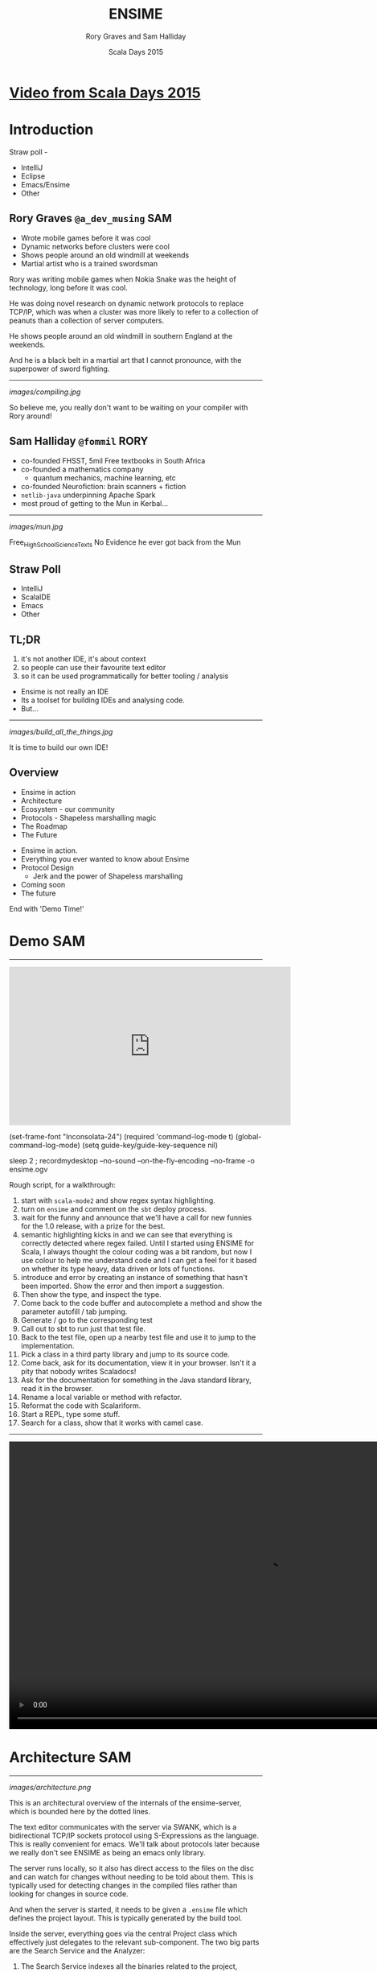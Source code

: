 #+TITLE: ENSIME
#+AUTHOR: Rory Graves and Sam Halliday
#+DATE: Scala Days 2015

#+TAGS: SAM RORY
#+TODO: TODO | RESEARCH | NOTES | CHART | DIAGRAM | DRAWING | CODE | VIDEO

* [[https://www.parleys.com/tutorial/ensime-why-would-anybody-build-another-scala-ide][Video from Scala Days 2015]]

* Introduction

#+BEGIN_NOTES

Straw poll -
- IntelliJ
- Eclipse
- Emacs/Ensime
- Other

#+END_NOTES

** Rory Graves  =@a_dev_musing=                                         :SAM:

- Wrote mobile games before it was cool
- Dynamic networks before clusters were cool
- Shows people around an old windmill at weekends
- Martial artist who is a trained swordsman

#+BEGIN_NOTES
Rory was writing mobile games when Nokia Snake was the height
of technology, long before it was cool.

He was doing novel research on dynamic network protocols to replace
TCP/IP, which was when a cluster was more likely to refer to a
collection of peanuts than a collection of server computers.

He shows people around an old windmill in southern England at the
weekends.

And he is a black belt in a martial art that I cannot pronounce, with
the superpower of sword fighting.
#+END_NOTES

-----

[[images/compiling.jpg]]

#+BEGIN_NOTES
So believe me, you really don't want to be waiting on your compiler
with Rory around!
#+END_NOTES
** Sam Halliday =@fommil=                                              :RORY:

- co-founded FHSST, 5mil Free textbooks in South Africa
- co-founded a mathematics company
    - quantum mechanics, machine learning, etc
- co-founded Neurofiction: brain scanners + fiction
- =netlib-java= underpinning Apache Spark
- most proud of getting to the Mun in Kerbal...

-----

[[images/mun.jpg]]

#+BEGIN_NOTES
  Free_High_School_Science_Texts
  No Evidence he ever got back from the Mun
#+END_NOTES

** Straw Poll

- IntelliJ
- ScalaIDE
- Emacs
- Other

** TL;DR

#+BEGIN_NOTES
0. it's not another IDE, it's about context
1. so people can use their favourite text editor
2. so it can be used programmatically for better tooling / analysis
#+END_NOTES

- Ensime is not really an IDE
- Its a toolset for building IDEs and analysing code.
- But...

------

[[images/build_all_the_things.jpg]]

It is time to build our own IDE!

** Overview

- Ensime in action
- Architecture
- Ecosystem - our community
- Protocols - Shapeless marshalling magic
- The Roadmap
- The Future

#+BEGIN_NOTES

- Ensime in action.
- Everything you ever wanted to know about Ensime
- Protocol Design
    - Jerk and the power of Shapeless marshalling
- Coming soon
- The future

End with 'Demo Time!'
#+END_NOTES

* Demo                                                                  :SAM:
-------
#+BEGIN_HTML
<iframe id="ensime_youtube" width="560" height="315" src="https://www.youtube.com/embed/H9yUSmTtxdA?rel=0" frameborder="0" allowfullscreen></iframe>
#+END_HTML

#+BEGIN_NOTES
(set-frame-font "Inconsolata-24")
(required 'command-log-mode t)
(global-command-log-mode)
(setq guide-key/guide-key-sequence nil)

sleep 2 ; recordmydesktop --no-sound --on-the-fly-encoding --no-frame -o ensime.ogv


Rough script, for a walkthrough:

0. start with =scala-mode2= and show regex syntax highlighting.
1. turn on =ensime= and comment on the =sbt= deploy process.
2. wait for the funny and announce that we'll have a call for new
   funnies for the 1.0 release, with a prize for the best.
3. semantic highlighting kicks in and we can see that everything is
   correctly detected where regex failed. Until I started using ENSIME
   for Scala, I always thought the colour coding was a bit random, but
   now I use colour to help me understand code and I can get a feel
   for it based on whether its type heavy, data driven or lots of
   functions.
4. introduce and error by creating an instance of something that
   hasn't been imported. Show the error and then import a suggestion.
5. Then show the type, and inspect the type.
6. Come back to the code buffer and autocomplete a method and show the
   parameter autofill / tab jumping.
7. Generate / go to the corresponding test
8. Call out to sbt to run just that test file.
9. Back to the test file, open up a nearby test file and use it to
   jump to the implementation.
10. Pick a class in a third party library and jump to its source code.
11. Come back, ask for its documentation, view it in your browser.
    Isn't it a pity that nobody writes Scaladocs!
12. Ask for the documentation for something in the Java standard
    library, read it in the browser.
13. Rename a local variable or method with refactor.
14. Reformat the code with Scalariform.
15. Start a REPL, type some stuff.
16. Search for a class, show that it works with camel case.
#+END_NOTES

#+BEGIN_NOTES

-----

#+BEGIN_HTML
<video width="1024" height="572" controls>
  <source src="videos/ensime-demo.mp4" type="video/mp4">
Your browser does not support the video tag.
</video>
#+END_HTML

#+END_NOTES

* Architecture                                                          :SAM:

-----

#+BEGIN_SRC ditaa :file images/architecture.png :exports results :cmdline -T
          |                                           +---------+
          :                      /----------------\   |Lucene{s}|
          |                      |Search          +---+---------+
          |                      +----------------+   |  H2 {s} |
         SWANK                   |Source Resolver |   +---------+
          |                      +----------------+
 +-----+  :  +--------------+    |Doc Server      |   +--------+
 |Emacs|<--->|   Project    +----+----------------+   | JVM{io}|
 +-----+  |  +---+----------+ |  |Debug Manager   +---+--------+
          :      |        ^   :  +----------------+
          |  +---+----+   |   |  |Analyzer        +---+-----------+
          |  |File{io}|   |   |  \----------------/   |scalac     |
          |  |Watchers|   |   |                       +-----------+
          |  +--------+   |   |  /----------\         |Refactoring|
          |    ^          |   +--+Formatting|         +-----------+
          |    |          |      \----------/
          +----|-=--------|-=--------------------------------------
   +--------+  | +--------+-+
   |Files{d}+--+ |.ensime{d}|
   +--------+    +----------+
#+END_SRC

#+RESULTS:
[[images/architecture.png]]


#+BEGIN_NOTES
This is an architectural overview of the internals of the
ensime-server, which is bounded here by the dotted lines.

The text editor communicates with the server via SWANK, which is a
bidirectional TCP/IP sockets protocol using S-Expressions as the
language. This is really convenient for emacs. We'll talk about
protocols later because we really don't see ENSIME as being an emacs
only library.

The server runs locally, so it also has direct access to the files on
the disc and can watch for changes without needing to be told about
them. This is typically used for detecting changes in the compiled
files rather than looking for changes in source code.

And when the server is started, it needs to be given a =.ensime= file
which defines the project layout. This is typically generated by the
build tool.

Inside the server, everything goes via the central Project class which
effectively just delegates to the relevant sub-component. The two big
parts are the Search Service and the Analyzer:

1. The Search Service indexes all the binaries related to the project,
   including third party jars. We use ASM to do the heavy lifting and
   we persist the results to H2 to enable various types of searches.
   We also build up an index in Lucene for advanced searching, such as
   camel case searching of a classname.
2. The Analyzer is our layer that sits on top of the Scala
   Presentation Compiler, which is an interactive version of the Scala
   Compiler but is supposed to be quicker because it shortcuts various
   stages in order to be responsive. This is the same backend that is
   used by the Scala IDE, but it is released as part of the official
   Scala Compiler jar.
3. We also have the ability to identify source code to binaries, e.g.
   to relate your third party source zip files to the jars that you're
   including. This lets us implement the "jump to source"
   functionality beyond the user's project files.
4. Documentation is hosted via a Spray HTTP server and viewed in a
   normal web browser.
5. A debug manager component allows interactive debugging sessions
   against a running JVM. It manages the state of the threads and
   allows stepping and inspection.
6. Then there is some stuff that lives on the cusp of what ensime
   should really do, like source formatting. You can issue a command
   to ENSIME and it'll format your sources, which works well if you
   don't have automatic formatting as part of your build.

We've had various discussions about where the "in/out" line should be
and we decided that compilation is definitely on the other side of the
line because that's what build tools are designed to do. But with the
possibility of closer integration with the new sbt server, we will see
the coupling with sbt, in particular, becoming stronger. But we're not
limiting ourselves to one build tool because the reality is that a
large number of corporate development environments are using legacy
build systems and we want to support that.
#+END_NOTES

* Ecosystem                                                             :SAM:
** Projects

#+BEGIN_SRC ditaa :file images/projects.png :exports results :cmdline -T
   +-----------------------------------+
   |  Sonatype             /----------\|
   |                   /-=-+scala 2.11||            MELPA
   | +-------------+   |   +----------+|          +------------+
   | |ensime-server+-=-----+scala 2.10|+----------+ensime-emacs|
   | +-------------+   |   +----------+|          +------------+
   |                   \-=-+scala 2.9 ||
   |                       \----------/|
   +-----------------------------------+

   +----------------+          +--------------+
   | Maven Central  |          |              |
   | /------------\ |          | Docker Hub{s}|
   | |ensime sbt  | |          | /----------\ |
   | +------------+ |          | |ensime 1.0| |
   | |ensime maven| |          | +----------+ |
   | +------------+ |          | |master    | |
   | |ensime maker| |          | \----------/ |
   | \------------/ |          +--------------+
   +----------------+
#+END_SRC

#+RESULTS:
[[images/projects.png]]


#+BEGIN_NOTES
ENSIME isn't just one project. The server is a Scala project with
separate branches to support the three active stable release versions
of Scala. (Yes, people are still using Scala 2.9 in production
systems).

The compiler API has been quite volatile across versions, so we are
not able to offer a single source build. The server jars are published
as snapshots to Sonatype, more about that in a few slides.

The emacs client is a completely separate project to the server. It
has its own github repository and is published using the emacs package
management system MELPA.

Build tool plugins also live in their own repositories. The
functionality offered here is typically the ability to generate the
=.ensime= file, although we might see more functionality in the
future, for example, integration with the sbt server or automating the
debugging launch process with build tool commands. The plugins are
rarely updated, so they are published to Maven Central.

And we have a separate repository for creating our docker images,
which is used by the build system. We have an official docker image
that is used for each release branch and that has all our hard
dependencies pre-loaded (i.e. JDK and sbt), this is published to
Docker Hub.
#+END_NOTES

** Community

[[images/leadership.jpg]]

c.f. [[https://www.youtube.com/watch?v=Er1pM9suxvE][Benjamin Mako Hill's talk at LibrePlanet 2013]]

#+BEGIN_NOTES
[[https://www.youtube.com/watch?v=Er1pM9suxvE][Benjamin Mako Hill gave a talk at LibrePlanet 2013]] did an analysis of
projects on github. He showed that the vast majority of projects have
one contributor.

ENSIME is a really nice project to work on because it doesn't have a
single owner. Aemon started the project way back in 2010, but myself,
Rory and Eric have all been helping out over the last year.

We don't have a financial backer, so realistic the only way for ENSIME
to survive and grow is to have a strong community.
#+END_NOTES

** Server Contributors

| Author             | + lines | - lines |
|--------------------+---------+---------|
| Aemon Cannon       |   62529 |   47989 |
| Sam Halliday       |   17505 |   17565 |
| Rory Graves        |   12080 |   10156 |
| Eric Daniel        |    2958 |    1113 |
| Eugene Burmako     |     413 |     151 |
| Jason Fager        |     230 |     144 |
| Marc Saegesser     |     160 |     324 |
| Fabian             |     144 |      45 |
| Alexander Pupeikis |     126 |      20 |
| Jacob Schlather    |      66 |      64 |

#+BEGIN_CONTRIBUTORS
Matt Russell, John Sullivan, Daniel Spiewak, Radzisław Galler,
Toshiyuki Takahashi, Alexander Baier, Peluko,
Grégoire Neuville, Igor Shymko, Anatoly Fayngelerin, tbje, Tomás
Senart, Mark Schaake, Marc Weber, Felix Geller, toshiyuki takahashi,
sksamuel, pashky, William O'Hanley, Wilfred Springer, The Gitter
Badger, Steve Jenson, Scalariform, RayRacine, Pawel Kopiczko, Mike
O'Connor, Michael Terry, Jack Viers, Ivan Poliakov, Huw Giddens,
Hubert Plociniczak, Habibullah Pagarkar, Evgeny Chukreev, Erik Osheim,
Eric Sessoms, Deokhwan Kim, Dave Fayram, Bozhidar Batsov, Bas Kok,
Alexandre Bertails, Alejandro Pedraza.
#+END_CONTRIBUTORS

#+BEGIN_NOTES
Our list of contributors is really quite large.

These are the authors who have contributed to the =ensime-server=
repository. So there are quite a lot of people, and the vast majority
of contributors jump in with a small bugfix or feature.
#+END_NOTES

** Emacs Contributors

| Author              | + lines | - lines |
|---------------------+---------+---------|
| Aemon Cannon        |   30959 |   15624 |
| Eric Daniel         |   16095 |   15625 |
| Sam Halliday        |    2098 |    4131 |
| Radzisław Galler    |    1094 |    3183 |
| Grégoire Neuville   |     302 |     143 |
| Alexander Pupeikis  |     132 |      19 |
| Toshiyuki Takahashi |      69 |      62 |
| Fabian              |      59 |       9 |
| Alexander Baier     |      57 |      58 |

#+BEGIN_CONTRIBUTORS
Robin Green, Łukasz Klich, Paul Sexton, Kirill Kulikov,
Erik Assum, Marc Saegesser, ScottyB, Peluko, Eugene Burmako, Matt
Russell, Daniel Spiewak, John Sullivan, Jason Fager, Igor
Shymko, Anatoly Fayngelerin, tbje, Tyson Hamilton, Tomás Senart,
MrBones118, Mark Schaake, Marc Weber, Marc A. Saegesser, Felix Geller,
Alejandro Pedraza, toshiyuki takahashi, pdn, pashky, jules,
hmgibson23, Wilfred Springer, Sviridov Alexander, Steve Jenson,
Scalariform, Sacha Chua, *Rory Graves*, RayRacine, Mike O'Connor,
Michael Terry, Jack Viers, Ivan Poliakov, Huw Giddens, Hubert
Plociniczak, Howard Branch, Habibullah Pagarkar, Greg Pfeil, Evgeny
Chukreev, Erik Osheim, Deokhwan Kim, Dave Fayram, Dave Aitken,
Bozhidar Batsov, Ben Spencer, Bas Kok, Andre Silva, Alexandre
Bertails.
#+END_CONTRIBUTORS

#+BEGIN_NOTES
It's a similar story with the =ensime-emacs= repository, but the list
of names is quite different.

And note that Rory is way down the list. A little known fact is that
he doesn't actually use Emacs at all!
#+END_NOTES

** Community Principles

- Code of Conduct
    - good vibes
- Lots of help for new contributors
    - ticket → general area of code
    - fast PR reviews and feedback
- Pragmatic approach
    - everybody is a Scala dev
    - KISS: prefer failure / explanation, not complexity
- Bounties!
    - failed experiment

#+BEGIN_NOTES
Fundamentally, a good community has to be inclusive, share a common
goal, and be fun. As admins we try to encourage that vibe with anyone
who comes across us and we recently put in place a formal code of
conduct. (Selfishly we heard that some people looking for a project to
contribute to had said it was a deciding factor for them, so we put
one in place... but obviously it's a good thing to have just in case.)

Typically when we get a bug report, or a feature request, we'll offer
to help the reporter. If you raise a ticket, you can expect to get
pointed at the general area in the code that needs improvement and any
changes you make will be quickly reviewed. Often with an avalanche of
additional suggestions! :-)

This approach obviously doesn't always work out, and some tickets
might never get closed, but clearly it's working out pretty well
because we get a **lot** of contributors sending one or two PRs and
make an improvement.

We take a pragmatic approach to feature and bugfix prioritisation.
It's not like we're developing a mass consumer website, or a
specialist system with business users --- everybody who uses ENSIME is
a scala developer and should know how to interpret an exception in the
logs. That's why we prefer *simple* solutions and clear error messages
to putting in error handling.

As an example, we recently had a bug report about the server barfing
when the config contained a dodgy source zip file. Well, we could
write lots of complex code to detect and deal with various kinds of
dodgy zipfiles... but we much prefer to throw an exception and then
find out how to get the source file excluded in Ivy, and the upstream
Nexus. It's all about doing the simple, often dumb, thing, because
that's easier to maintain.

And we have bounties on a lot of tickets, about $1,000 worth. But
nobody wants to claim them even when they close the ticket! What tends
to happen is that if someone claims the bounty, they put it back on
the project... but we are actually very happy for you to spend it on
beer if you'd like! (That was actually the original plan)
#+END_NOTES

** Continuous Integration

[[images/build.png]]

#+BEGIN_NOTES
Key to survival of ENSIME is ease of contribution, and the only way to
manage that is by automating as much of the development process as
possible.

We have a strong emphasis on testing (unit, integration, client
tests), coverage, shippable docker images (soon to be replaced by
drone).
#+END_NOTES

** Continuous Delivery

[[images/deploy.png]]

#+BEGIN_NOTES
We can do this because of the suite of tests.

Green =master= builds are automatically deployed to sonatype snapshots
repository, and we use =sbt= in the emacs client to do the deployment
on the client machine and obtain the classpath. Every time the client
updates, or the user types =ensime-update= the server deployment will
be refreshed.
#+END_NOTES

* Protocol                                                              :SAM:
** Greenspun's tenth rule

#+BEGIN_QUOTE
"Any sufficiently complicated program contains an ad hoc,
informally-specified, bug-ridden, slow implementation of half of
Common Lisp."
#+END_QUOTE

#+BEGIN_NOTES
Yes, ok, so we wrote a lisp interpreter. Actually, we wrote two, but
one as emerged as the victor. But it is worth noting that...
#+END_NOTES

-----

#+BEGIN_QUOTE
"The class of *sufficiently complicated* programs includes Common Lisp."

--- Robert Morris' corollary (Y-Combinator)
#+END_QUOTE

** S-Expressions
#+BEGIN_SRC ditaa :file images/sexp.png :exports results :cmdline -T
                            /--*--\
                            |     |
                            |     |
                        +---++   ++----------+
                        |Atom|   | ( x . y ) |
                        +--+-+   +-----------+
                           |
            /--------+-----+
            |        |     |
        /---+--+ /---+--+ /+-----+
        |Symbol| |String| |Number|
        +------/ +------/ +------/
#+END_SRC
#+RESULTS:
[[images/sexp.png]]

#+BEGIN_NOTES
Let's talk about lisp for a little bit, or more specifically,
S-Expressions.

For the emacs users among you, this is second nature.

An S-Expression is either an atom - symbol, string, number, array,
hashmap, etc - or a cons of two S-Expressions, using this parenthesis
notation with a dot to separate the two parts.
#+END_NOTES

-----

#+BEGIN_SRC ditaa :file images/sexp-list.png :exports results :cmdline -T

          /----*----\
          |         |
        +-+-+       |
        | a |  /----*----\
        +---+  |         |
             +-+-+       |
             | b |  /----*----\
             +---+  |         |
                  +-+-+     +-+-+
                  | c |     |nil|
                  +---+     +---+

#+END_SRC

#+RESULTS:
[[images/sexp-list.png]]

#+BEGIN_SRC emacs-lisp
(a . (b . (c . nil)))

(a b c) ;; list syntax
#+END_SRC

#+BEGIN_NOTES
One of the most amazing things about S-Expressions, and lisp, is that
data is code and code is data.

There is no real "list" data type, in the Scala sense, it's just any
structure that ends with the symbol "nil".

Lists are so common in lisps that this special syntax is introduced.
#+END_NOTES

-----

# no diagram because of https://github.com/stathissideris/ditaa/issues/9

#+BEGIN_SRC emacs-lisp
(:keyA . (valueA . (:keyB . (valueB . nil))))

(:keyA valueA
 :keyB valueB) ;; data syntax with keywords

(:file "Foo.scala"
 :line 13)

;; complex map structure
((1 2 3) "Foo.scala"
 (:key value) 13)
#+END_SRC

#+BEGIN_NOTES
And similarly, other collection types are defined by convention rather
than with formal types.

Here we have "data syntax", using keywords - symbols that begin with a
colon - which is really just a list of alternating keywords and
values.

And here we have a complex map structure where the first key is a list
of numbers and the second key is a data structure.

It's these "data syntax" structures that make up the majority of the
ENSIME protocol, called SWANK.
#+END_NOTES

** SWANK

- ENSIME derived from SWANK --- easy for Emacs
- vs JSON
    - JSON keys are =String=
    - JSON maps are unordered
    - S-Exp naturally encodes structure
    - neither has an official schema

#+BEGIN_NOTES
A little bit of history. Back when Aemon started ENSIME, he was taking
inspiration from an emacs mode called SLIME, which is a mode for
common lisp. SLIME has an external server that runs a binary that
natively understands common lisp, as opposed to emacs lisp, and
reports back to emacs using the SWANK protocol. Hence, with all that
infrastructure in place on the client side, it made sense to base the
ENSIME protocol on the SWANK protocol.

But actually, S-Expressions are pretty amazing as a data format. There
is the obvious benefit of fast lisp parsers in existence, but even
some shortcomings of JSON can be addressed: JSON keys in a map *must*
be =String= but in S-Expressions they can be arbitrarily complex, and
JSON maps are unordered and you cannot be guaranteed that your
parser - or the other side - will preserve map ordering --- but
S-Expressions are fundamentally ordered.

It's also possible to encode complex structures into S-Expressions,
which again can save time... red/black trees and so on are the obvious
example.

But as a potential downside - although some may see it as a positive -
there is no official schema for either.
#+END_NOTES

-----

#+BEGIN_SRC scala
case class TypeAtPointReq(
  file: File,
  range: OffsetRange
) extends RpcTypeRequest
#+END_SRC

#+BEGIN_SRC scala
case class BasicTypeInfo(
  name: String,
  typeId: Int,
  declAs: DeclaredAs,
  fullName: String,
  typeArgs: Iterable[TypeInfo],
  members: Iterable[EntityInfo],
  pos: Option[SourcePosition],
  outerTypeId: Option[Int]
) extends TypeInfo
#+END_SRC

#+BEGIN_NOTES
Let's take an example of what SWANK actually looks like. Here we have
some random case classes that are part of the ENSIME protocol.
#+END_NOTES

-----

#+BEGIN_SRC emacs-lisp
(:swank-rpc
 (swank:type-at-point
  "<...>/org/ensime/indexer/SearchService.scala"
  1858)
 7)
#+END_SRC

#+BEGIN_SRC emacs-lisp
(:return
 (:ok
   (:arrow-type nil
    :name "String"
    :type-id 7
    :decl-as class
    :full-name "java.lang.String"
    :type-args nil
    :members nil
    :pos (:type line
          :file "<...>/java/lang/String.java"
          :line 134)
    :outer-type-id nil))
 7)
#+END_SRC

#+BEGIN_NOTES
And this is what they look like when they are converted into SWANK.

You can see that the client queries with a number for their request,
and the server includes that number in the response.
#+END_NOTES

** S-Express

- inspired by =spray-json=
    - but with shapeless magic for =Product=
- helps automate addition of endpoints
    - *makes it easier to contribute features!*
    - but backwards compatibility is limiting

#+BEGIN_NOTES
So how do we do generate our SWANK? Where does our S-Expression parser
live?

It's actually a completely independent project within the ENSIME
codebase called S-Express and you can use it in your own applications.
As a tip of the hat to Emacs, it is licensed under the LGPL rather
than the Apache License that the rest of ENSIME uses.

The codebase is heavily inspired by spray-json but we use shapeless to
reduce boilerplate. In the future we are going to be using shapeless
even more heavily --- the first cut of S-Express was written before
shapeless was up to the task of full serialisation but now it has
certainly caught up.

We don't just use shapeless because it's a cool thing to do, most
importantly, automatic derivation of messages should make it a lot
easier for people to contribute to ENSIME itself --- which is entirely
in keeping with our goal of increasing ENSIME's chances of survival.

Unfortunately, we're currently using heavily customised marshalling
rules to match the organically grown legacy format, but when we move
onto version 2.0 of the protocol (as Rory will discuss) we can
dramatically reduce the amount of code and rely more and more on
automatic derivation.
#+END_NOTES

* JSON                                                                  :SAM:
** Why JSON?

- Most editors don't know how to speak Lisp!
- If you build it, they will come.
- JERK

#+BEGIN_NOTES
We don't want to be an Emacs only thing. There is lots of interest
from people using other editors and, from a purely selfish point of
view, I see those users as potential future contributors.

Therefore we have an active pull request in review which adds a JSON
protocol to ENSIME, and we went crazy with shapeless. To implement
this, we wrote an automatic deriver for entire families of sealed
traits and case classes, with as much customisation as anybody would
care to shake a stick at.

And we're calling the protocol JERK, because we're hilarious like
that.
#+END_NOTES

** Shapeless

- =HList= ⇔ =case class=
- =Coproduct= ⇔ =sealed trait=

#+BEGIN_NOTES
The way the deriver works is a whole talk in itself, so I'm going to
gloss over most of the details --- but I'd be delighted to talk about
it if you have any questions over the break or drinks tonight.

To give a crash course in shapeless, what it provides us is the
ability to go between a case class and its generic form --- an
=HList=. You can think of an HList as being a List where the type of
every element is encoded in the type of the list. Therefore a list
with 4 elements has 4 types in it.

And shapeless provides the generic form for a sealed family, with
Coproduct looking a lot like HList but only one of the elements in
actually there for any given instance. I like to about it as an HList
of Options where exactly one element is defined.
#+END_NOTES


-----

#+BEGIN_SRC scala
  implicit def familyFormat[T](
    implicit
    gen: LabelledGeneric[T],
    sg: WrappedRootJsonFormat[T, gen.Repr],
    tpe: Typeable[T]
  ): RootJsonFormat[T] = new RootJsonFormat[T] {
    if (log.isTraceEnabled)
      log.trace(s"creating ${tpe.describe}")

    def read(j: JsValue): T = gen.from(sg.value.read(j))
    def write(t: T): JsObject = sg.value.write(gen.to(t))
  }
#+END_SRC

#+BEGIN_NOTES
Now, this code doesn't actually compile due to some compiler
constraints that I'll explain in the next slide, but it is instructive
as the "entry point" into the =spray-json-shapeless= layer.

Basically we define an implicit provider of =RootJsonFormat[T]= for
your =T=. For your =T=, if it's a sealed trait or case class,
shapeless will automatically create a =LabelledGeneric[T]= for us,
which allows us to convert into the generic form - an =HList= or
=Coproduct=.

We also ask shapeless for the =Typeable[T]=, which simply allows us to
print out some debugging information without having to use the
reflection API.

And we ask for an implicit =WrappedRootJsonFormat[T, gen.Repr]=, then
all we need to do is to write an implementation of a marshaller for
=HList= and =Coproduct= --- which has type =gen.Repr= --- and that is
actually a lot simpler than it sounds but you'll have to go and read
the code to see how we did it.

All we do in read/write is convert to/from the generic representation
and call its read/write implementation.

But the compiler doesn't like two things here:

- you can't refer to a type as =gen.Repr=
- the order of evaluation of the implicits is a bit funny and
  sometimes the compiler will try to create this before it creates the
  =WrappedRootJsonFormat=.

#+END_NOTES

** Hipster Aux

#+BEGIN_SRC scala
  implicit def familyFormat[T, Repr](
    implicit
    gen: LabelledGeneric.Aux[T, Repr],
    sg: Lazy[WrappedRootJsonFormat[T, Repr]],
    tpe: Typeable[T]
  ): RootJsonFormat[T] = new RootJsonFormat[T] {
    if (log.isTraceEnabled)
      log.trace(s"creating ${tpe.describe}")

    def read(j: JsValue): T = gen.from(sg.value.read(j))
    def write(t: T): JsObject = sg.value.write(gen.to(t))
  }
#+END_SRC

#+BEGIN_NOTES
So we have to introduce some hacks.

The first one is known as the =Hipster.Aux=. Some say that Travis
Brown was once called a Hipster Aux as a slur, but he wore it as a
badge of honour. Others say that it was an auto-corrector gone mad,
who can say the intentions [[https://twitter.com/travisbrown/status/344873859910082560][of justy-tylor]].

If you see any shapeless code you'll quickly come across these =.Aux=
types. The reason for their existence is to workaround the compiler
limitation that we must declare all the types that we use in the
parameter list. So we add an additional free type and then use it in
the subsequent code. The =LabelledGeneric.Aux= places a constraint on
=Repr= and the whole implicit will only trigger when =Repr= really is
the =HList= or =Coproduct= for =T=.

The other hack is to use the =Lazy= type wrapper around the
=WrappedRootJsonFormat= which is a bit magical but hints to the
compiler to try harder at constructing the parameter.
#+END_NOTES

-----

#+BEGIN_SRC scala
  sealed trait SimpleTrait
  case class Foo(s: String) extends SimpleTrait
  case class Bar() extends SimpleTrait
  case object Baz extends SimpleTrait

  Foo("foo").toJson // {"type":"Foo","s":"foo"}
  Bar().toJson      // {"type":"Bar"}
  Baz.toJson        // {"type":"Baz"}
#+END_SRC

#+BEGIN_NOTES
Even if you're not interested in the implementation details, you will
be interested in the results. You can define a sealed trait and case
class/object family like this

And without writing any marshalling code, you can convert to/from JSON
automatically, with all the marshallers being calculated at compile
time so it's *super* fast --- almost on par with manually written
marshallers.
#+END_NOTES

** Compile Times

[[images/compiling-consequences.jpg]]

#+BEGIN_NOTES
Yeah, but it takes a long time to compile. Which we know is
potentially life threatening :-/

We have 50 case classes for our incoming sealed family and it can take
10 minutes to compile this one marshaller. We have a workaround, but
it involves a big performance hit to runtime.

So now I'm going to hand over to Rory who has more to say about
compiler performance, which is not only relevant for us as ENSIME
developers but as ENSIME users --- since we fundamentally rely on the
compiler for our analysis.
#+END_NOTES

* Roadmap                                                              :RORY:

** Performance

#+BEGIN_NOTES
Mention Miles/YourKit?
show performance stats? - probably don't have time
Capture how many objects are created in a single call?
Mention possibility of talk?

#+END_NOTES

- Ensime is a shim over the presentation compiler
- Profiling shows compiler performance is poor in places.
- e.g. =scala.reflect.internal.Constants.safeToString= generates 100s of temporary objects to create a single result string.
- Performance is my next primary target

-----

** 1.0 Stable


#+BEGIN_NOTES
Stability! Some users don't like the snapshot approach, typically
because of corporate proxies, and the possibility of regression. In
reality, we've been extremely good at not releasing regressions but it
would be nice to cut a stable so that we can be more experimental.
#+END_NOTES

- Separate stable and bleeding edge releases.
- Freedom to break compatibility
- JSON/WebSockets --- Standard transport layers are A Good Thing™
    - http://doc.akka.io/docs/akka-stream-and-http-experimental/
    - https://github.com/smootoo/simple-spray-websockets/

-----

[[images/waffle-1.jpg]]


** 2.0 Simplifications / Java

#+BEGIN_NOTES
Dropping support for legacy versions: no more scala-2.9 backport and
no more Java 6 support. Better version of Lucene, better filesystem
monitoring.

Code quality, we want to make it even easier to add new endpoints to
the protocol so we're going to focus on redesigning the protocol
(S-Exp and JSON) to simplify it.

Java support... fear of The Big Java Project looming round the corner
that we keep being threatened to be put on by management.
#+END_NOTES

Whats next?

- Simplification
    - Core
    - Protocol
- design for enhancement
- Going reactive
- Reverse lookup / Find Implementations
- Java Support - Enjime

#+BEGIN_NOTES
=scalac= is getting Typed Trees. That's amazing for ENSIME because it
means the presentation compiler could potentially turn into a data
structure. It also allows for new debugging paradigms, where branches
of the trees can be tracked instead of lines of code.

Also =sbt-server= is stabilising and we could interface with it to get
better feedback from the actual compiler (not the initial stage
presentation compiler) and various other project-level events.

#+END_NOTES

* The future

** More editors

- Sublime
- Atom
- +vi+ The editor of the beast
- /Your editor here/

** Atom Demo

[[images/atom_ensime.gif]]

Viktor Hedefalk

** Incoming fire!

- TASTY
- Scala.Meta
- sbt-remote-control

** ENSIME as a toolkit

#+BEGIN_NOTES
Could enable lots of new build tools: integrate with scoverage for
dead code removal, add return types to public methods (speeds up the
compile and makes the code easier to read).

Of course, much of this would be available under a "hint" framework to
the editors. Similar in concept to IDE's hints, but scriptable.

Still a work in progress

#+END_NOTES

- A user level API over the compiler
    - Analysis
    - Tooling
        - Dead code finding and cleanup
        - Refactoring / Hints

** Ensime-IDE

#+BEGIN_NOTES

IDEs tend to be monolithic - single system - text editors on steroids.

#+END_NOTES

- A fundamentally different model
    - IDEs tend to be monolithic
    - and tied to a legacy model (Java)

** How?

#+BEGIN_NOTES

We are at a nexus - lets change software development
the world is changing, development environments hold back fast
development (especially in kickstarter style team-building distributed
environments).

ScalaJS - Shapeless JSON marshalling on both sides - some kind of voodoo

#+END_NOTES

Components:
- Web based front end - Atom/ScalaJS
- Shared marshalling code (JERK/Shapeless)
- Ensime based Server (Docker deployed)
- Nodes to to tasked (sbt-remote/ Docker)
    - Compile
    - Repl
    - Testing
    - Debugging
    - Coverage


** Shiny new things

#+BEGIN_NOTES

  How long does it take to get a project started.
  Instant setup - first day blues

  Isolated dev - project contained in Docker
  Remote working - local rendering - remote heavy lifting.
  Scalable platform - compile nodes, test nodes, exec nodes, clusters

#+END_NOTES

- Project separation
- Remotely hosted development
    - Remote working
- Scalable
    - spin up an entire farm

** Collaboration

#+BEGIN_NOTES
  Shared config/setup
  Shared environment - dual cursors multiple screens
  Video conference with duel control
#+END_NOTES

- Instant setup
    - Setup time - insta-project
    - training setup time
    - onboarding
- Instant Collaboration
    - Pairing

** Other possibilities

- Scala Playground
    - 4scala
- Crowdsourcing

* Final thoughts

** Final thoughts 

- Ensime:
    - is a community project
    - opens up a bunch of interesting possibilities.

** Questions?

Come join the party!

https://github.com/ensime/ensime-server
